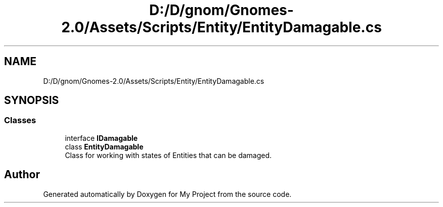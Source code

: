 .TH "D:/D/gnom/Gnomes-2.0/Assets/Scripts/Entity/EntityDamagable.cs" 3 "Version 1.1" "My Project" \" -*- nroff -*-
.ad l
.nh
.SH NAME
D:/D/gnom/Gnomes-2.0/Assets/Scripts/Entity/EntityDamagable.cs
.SH SYNOPSIS
.br
.PP
.SS "Classes"

.in +1c
.ti -1c
.RI "interface \fBIDamagable\fP"
.br
.ti -1c
.RI "class \fBEntityDamagable\fP"
.br
.RI "Class for working with states of Entities that can be damaged\&. "
.in -1c
.SH "Author"
.PP 
Generated automatically by Doxygen for My Project from the source code\&.
